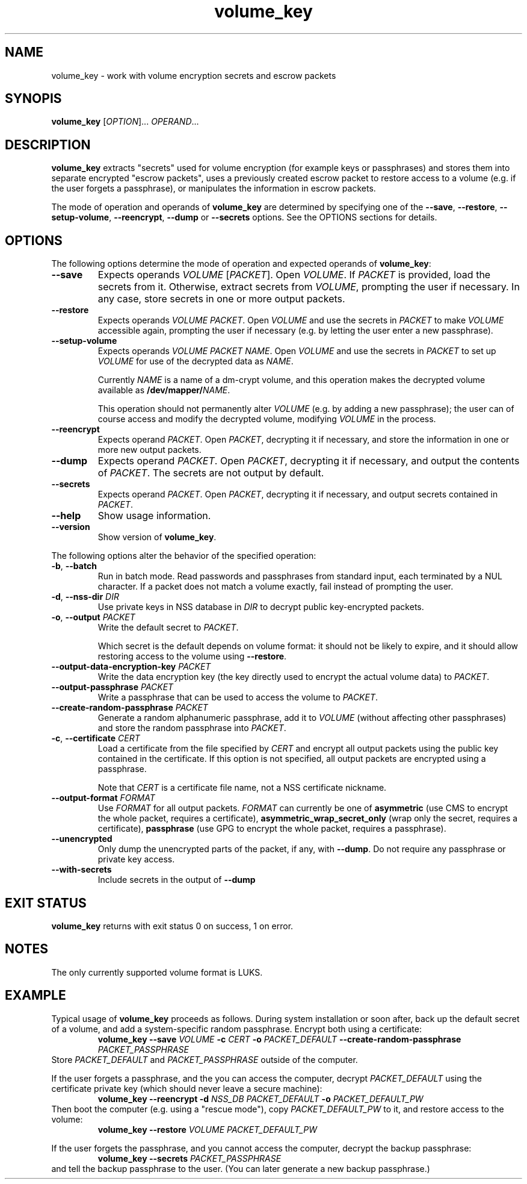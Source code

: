 .\" A man page for volume_key(8).
.\"
.\" Copyright (C) 2009, 2010 Red Hat, Inc. All rights reserved.
.\"
.\" This copyrighted material is made available to anyone wishing to use,
.\" modify, copy, or redistribute it subject to the terms and conditions of the
.\" GNU General Public License v.2.
.\"
.\" This program is distributed in the hope that it will be useful, but WITHOUT
.\" ANY WARRANTY; without even the implied warranty of MERCHANTABILITY or
.\" FITNESS FOR A PARTICULAR PURPOSE. See the GNU General Public License for
.\" more details.
.\"
.\" You should have received a copy of the GNU General Public License along with
.\" this program; if not, write to the Free Software Foundation, Inc., 51
.\" Franklin Street, Fifth Floor, Boston, MA 02110-1301, USA.
.\"
.\" Author: Miloslav Trmač <mitr@redhat.com>])
.TH volume_key 8 "May 2009" volume_key

.SH NAME
volume_key \- work with volume encryption secrets and escrow packets

.SH SYNOPIS

\fBvolume_key\fP [\fIOPTION\fP]... \fIOPERAND\fP...

.SH DESCRIPTION
.B volume_key
extracts "secrets" used for volume encryption
(for example keys or passphrases)
and stores them into separate encrypted "escrow packets",
uses a previously created escrow packet to restore access to a volume
(e.g. if the user forgets a passphrase),
or manipulates the information in escrow packets.

The mode of operation and operands of
.B volume_key
are determined by specifying one of the \fB\-\-save\fP, \fB\-\-restore\fP,
\fB\-\-setup\-volume\fP, \fB\-\-reencrypt\fP, 
.B -\-dump
or
.B -\-secrets
options.
See the OPTIONS sections for details.

.SH OPTIONS
The following options determine the mode of operation and expected operands of
\fBvolume_key\fP:

.TP
\fB\-\-save\fP
Expects operands
.I VOLUME
[\fIPACKET\fP].
Open \fIVOLUME\fP.  If
.I PACKET
is provided,
load the secrets from it.
Otherwise, extract secrets from \fIVOLUME\fP,
prompting the user if necessary.
In any case, store secrets in one or more output packets.

.TP
\fB\-\-restore\fP
Expects operands
.I VOLUME
\fIPACKET\fP.
Open
.I VOLUME
and use the secrets in
.I PACKET
to make
.I VOLUME
accessible again,
prompting the user if necessary
(e.g. by letting the user enter a new passphrase).

.TP
\fB\-\-setup\-volume\fP
Expects operands
.I VOLUME PACKET
\fINAME\fP.
Open
.I VOLUME
and use the secrets in
.I PACKET
to set up
.I VOLUME
for use of the decrypted data as \fINAME\fP.

Currently
.I NAME
is a name of a dm-crypt volume,
and this operation makes the decrypted volume available as
\fB/dev/mapper/\fP\fINAME\fP.

This operation should not permanently alter
.I VOLUME
(e.g. by adding a new passphrase);
the user can of course access and modify the decrypted volume,
modifying
.I VOLUME
in the process.

.TP
\fB\-\-reencrypt\fP
Expects operand \fIPACKET\fP.
Open \fIPACKET\fP, decrypting it if necessary,
and store the information in one or more new output packets.

.TP
\fB\-\-dump\fP
Expects operand \fIPACKET\fP.
Open \fIPACKET\fP, decrypting it if necessary,
and output the contents of \fIPACKET\fP.
The secrets are not output by default.

.TP
\fB\-\-secrets\fP
Expects operand \fIPACKET\fP.
Open \fIPACKET\fP, decrypting it if necessary,
and output secrets contained in \fIPACKET\fP.

.TP
\fB\-\-help\fP
Show usage information.

.TP
\fB\-\-version\fP
Show version of \fBvolume_key\fP.

.P
The following options alter the behavior of the specified operation:

.TP
\fB\-b\fP, \fB\-\-batch\fP
Run in batch mode.
Read passwords and passphrases from standard input,
each terminated by a NUL character.
If a packet does not match a volume exactly, fail instead of prompting the user.

.TP
\fB\-d\fP, \fB\-\-nss\-dir\fP \fIDIR\fP
Use private keys in NSS database in
.I DIR
to decrypt public key-encrypted packets.

.TP
\fB\-o\fP, \fB\-\-output\fP \fIPACKET\fP
Write the default secret to \fIPACKET\fP.

Which secret is the default depends on volume format:
it should not be likely to expire,
and it should allow restoring access to the volume using \fB\-\-restore\fP.

.TP
\fB\-\-output\-data\-encryption\-key\fP \fIPACKET\fP
Write the data encryption key (the key directly used to encrypt the actual
volume data) to \fIPACKET\fP.

.TP
\fB\-\-output\-passphrase\fP \fIPACKET\fP
Write a passphrase that can be used to access the volume to \fIPACKET\fP.

.TP
\fB\-\-create\-random\-passphrase\fP \fIPACKET\fP
Generate a random alphanumeric passphrase,
add it to
.I VOLUME
(without affecting other passphrases)
and store the random passphrase into \fIPACKET\fP.

.\" --unencrypted-yes-really is intentionally not documented.

.TP
\fB\-c\fP, \fB\-\-certificate\fP \fICERT\fP
Load a certificate from the file specified by
.I CERT
and encrypt all output packets using the public key contained in the
certificate.
If this option is not specified,
all output packets are encrypted using a passphrase.

Note that
.I CERT
is a certificate file name, not a NSS certificate nickname.

.TP
\fB\-\-output\-format\fP \fIFORMAT\fP
Use
.I FORMAT
for all output packets.
.I FORMAT
can currently be one of
.B asymmetric
(use CMS to encrypt the whole packet, requires a certificate),
.B asymmetric_wrap_secret_only
(wrap only the secret, requires a certificate),
.B passphrase
(use GPG to encrypt the whole packet, requires a passphrase).
.\" cleartext is intentionally not documented.

.TP
\fB\-\-unencrypted\fP
Only dump the unencrypted parts of the packet, if any, with \fB\-\-dump\fP.
Do not require any passphrase or private key access.

.TP
\fB\-\-with\-secrets\fP
Include secrets in the output of \fB\-\-dump\fP

.SH EXIT STATUS
.B volume_key
returns with exit status 0 on success, 1 on error.

.SH NOTES
The only currently supported volume format is LUKS.

.SH EXAMPLE

Typical usage of
.B volume_key
proceeds as follows.
During system installation or soon after,
back up the default secret of a volume, and add a system-specific random
passphrase.
Encrypt both using a certificate:
.RS
.B volume_key \-\-save
.I VOLUME
.B \-c
.I CERT
.B \-o
.I PACKET_DEFAULT
.B \-\-create\-random\-passphrase
.I PACKET_PASSPHRASE
.RE
Store
.I PACKET_DEFAULT
and
.I PACKET_PASSPHRASE
outside of the computer.

If the user forgets a passphrase,
and the you can access the computer,
decrypt
.I PACKET_DEFAULT
using the certificate private key
(which should never leave a secure machine):
.RS
.B volume_key \-\-reencrypt \-d
.I NSS_DB
.I PACKET_DEFAULT
.B \-o
.I PACKET_DEFAULT_PW
.RE
Then boot the computer (e.g. using a "rescue mode"),
copy
.I PACKET_DEFAULT_PW
to it,
and restore access to the volume:
.RS
.B volume_key \-\-restore
.I VOLUME PACKET_DEFAULT_PW
.RE

If the user forgets the passphrase, and you cannot access the computer,
decrypt the backup passphrase:
.RS
.B volume_key \-\-secrets
.I PACKET_PASSPHRASE
.RE
and tell the backup passphrase to the user.
(You can later generate a new backup passphrase.)

